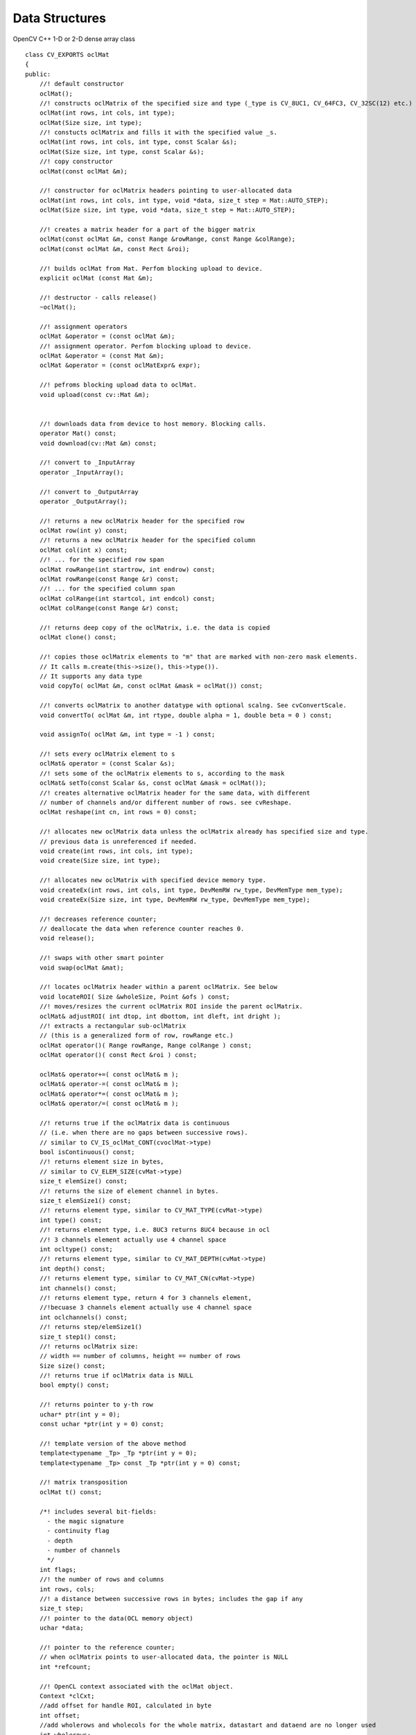 Data Structures
=============================

.. ocv:class:: ocl::oclMat

OpenCV C++ 1-D or 2-D dense array class ::

    class CV_EXPORTS oclMat
    {
    public:
        //! default constructor
        oclMat();
        //! constructs oclMatrix of the specified size and type (_type is CV_8UC1, CV_64FC3, CV_32SC(12) etc.)
        oclMat(int rows, int cols, int type);
        oclMat(Size size, int type);
        //! constucts oclMatrix and fills it with the specified value _s.
        oclMat(int rows, int cols, int type, const Scalar &s);
        oclMat(Size size, int type, const Scalar &s);
        //! copy constructor
        oclMat(const oclMat &m);

        //! constructor for oclMatrix headers pointing to user-allocated data
        oclMat(int rows, int cols, int type, void *data, size_t step = Mat::AUTO_STEP);
        oclMat(Size size, int type, void *data, size_t step = Mat::AUTO_STEP);

        //! creates a matrix header for a part of the bigger matrix
        oclMat(const oclMat &m, const Range &rowRange, const Range &colRange);
        oclMat(const oclMat &m, const Rect &roi);

        //! builds oclMat from Mat. Perfom blocking upload to device.
        explicit oclMat (const Mat &m);

        //! destructor - calls release()
        ~oclMat();

        //! assignment operators
        oclMat &operator = (const oclMat &m);
        //! assignment operator. Perfom blocking upload to device.
        oclMat &operator = (const Mat &m);
        oclMat &operator = (const oclMatExpr& expr);

        //! pefroms blocking upload data to oclMat.
        void upload(const cv::Mat &m);


        //! downloads data from device to host memory. Blocking calls.
        operator Mat() const;
        void download(cv::Mat &m) const;

        //! convert to _InputArray
        operator _InputArray();

        //! convert to _OutputArray
        operator _OutputArray();

        //! returns a new oclMatrix header for the specified row
        oclMat row(int y) const;
        //! returns a new oclMatrix header for the specified column
        oclMat col(int x) const;
        //! ... for the specified row span
        oclMat rowRange(int startrow, int endrow) const;
        oclMat rowRange(const Range &r) const;
        //! ... for the specified column span
        oclMat colRange(int startcol, int endcol) const;
        oclMat colRange(const Range &r) const;

        //! returns deep copy of the oclMatrix, i.e. the data is copied
        oclMat clone() const;

        //! copies those oclMatrix elements to "m" that are marked with non-zero mask elements.
        // It calls m.create(this->size(), this->type()).
        // It supports any data type
        void copyTo( oclMat &m, const oclMat &mask = oclMat()) const;

        //! converts oclMatrix to another datatype with optional scalng. See cvConvertScale.
        void convertTo( oclMat &m, int rtype, double alpha = 1, double beta = 0 ) const;

        void assignTo( oclMat &m, int type = -1 ) const;

        //! sets every oclMatrix element to s
        oclMat& operator = (const Scalar &s);
        //! sets some of the oclMatrix elements to s, according to the mask
        oclMat& setTo(const Scalar &s, const oclMat &mask = oclMat());
        //! creates alternative oclMatrix header for the same data, with different
        // number of channels and/or different number of rows. see cvReshape.
        oclMat reshape(int cn, int rows = 0) const;

        //! allocates new oclMatrix data unless the oclMatrix already has specified size and type.
        // previous data is unreferenced if needed.
        void create(int rows, int cols, int type);
        void create(Size size, int type);

        //! allocates new oclMatrix with specified device memory type.
        void createEx(int rows, int cols, int type, DevMemRW rw_type, DevMemType mem_type);
        void createEx(Size size, int type, DevMemRW rw_type, DevMemType mem_type);

        //! decreases reference counter;
        // deallocate the data when reference counter reaches 0.
        void release();

        //! swaps with other smart pointer
        void swap(oclMat &mat);

        //! locates oclMatrix header within a parent oclMatrix. See below
        void locateROI( Size &wholeSize, Point &ofs ) const;
        //! moves/resizes the current oclMatrix ROI inside the parent oclMatrix.
        oclMat& adjustROI( int dtop, int dbottom, int dleft, int dright );
        //! extracts a rectangular sub-oclMatrix
        // (this is a generalized form of row, rowRange etc.)
        oclMat operator()( Range rowRange, Range colRange ) const;
        oclMat operator()( const Rect &roi ) const;

        oclMat& operator+=( const oclMat& m );
        oclMat& operator-=( const oclMat& m );
        oclMat& operator*=( const oclMat& m );
        oclMat& operator/=( const oclMat& m );

        //! returns true if the oclMatrix data is continuous
        // (i.e. when there are no gaps between successive rows).
        // similar to CV_IS_oclMat_CONT(cvoclMat->type)
        bool isContinuous() const;
        //! returns element size in bytes,
        // similar to CV_ELEM_SIZE(cvMat->type)
        size_t elemSize() const;
        //! returns the size of element channel in bytes.
        size_t elemSize1() const;
        //! returns element type, similar to CV_MAT_TYPE(cvMat->type)
        int type() const;
        //! returns element type, i.e. 8UC3 returns 8UC4 because in ocl
        //! 3 channels element actually use 4 channel space
        int ocltype() const;
        //! returns element type, similar to CV_MAT_DEPTH(cvMat->type)
        int depth() const;
        //! returns element type, similar to CV_MAT_CN(cvMat->type)
        int channels() const;
        //! returns element type, return 4 for 3 channels element,
        //!becuase 3 channels element actually use 4 channel space
        int oclchannels() const;
        //! returns step/elemSize1()
        size_t step1() const;
        //! returns oclMatrix size:
        // width == number of columns, height == number of rows
        Size size() const;
        //! returns true if oclMatrix data is NULL
        bool empty() const;

        //! returns pointer to y-th row
        uchar* ptr(int y = 0);
        const uchar *ptr(int y = 0) const;

        //! template version of the above method
        template<typename _Tp> _Tp *ptr(int y = 0);
        template<typename _Tp> const _Tp *ptr(int y = 0) const;

        //! matrix transposition
        oclMat t() const;

        /*! includes several bit-fields:
          - the magic signature
          - continuity flag
          - depth
          - number of channels
          */
        int flags;
        //! the number of rows and columns
        int rows, cols;
        //! a distance between successive rows in bytes; includes the gap if any
        size_t step;
        //! pointer to the data(OCL memory object)
        uchar *data;

        //! pointer to the reference counter;
        // when oclMatrix points to user-allocated data, the pointer is NULL
        int *refcount;

        //! OpenCL context associated with the oclMat object.
        Context *clCxt;
        //add offset for handle ROI, calculated in byte
        int offset;
        //add wholerows and wholecols for the whole matrix, datastart and dataend are no longer used
        int wholerows;
        int wholecols;
    };

Basically speaking, the ``oclMat`` is the mirror of ``Mat`` with the extension of OCL feature, the members have the same meaning and useage of ``Mat`` except following:

* ``datastart`` and ``dataend`` are replaced with ``wholerows`` and ``wholecols``

* Only basic flags are supported in ``oclMat`` (i.e. depth number of channels)

* All the 3-channel matrix (i.e. RGB image) are represented by 4-channel matrix in ``oclMat``. It means 3-channel image have 4-channel space with the last channel unused. We provide a transparent interface to handle the difference between OpenCV ``Mat`` and ``oclMat``.
    For example: If a ``oclMat`` has 3 channels, ``channels()`` returns 3 and ``oclchannels()`` returns 4
